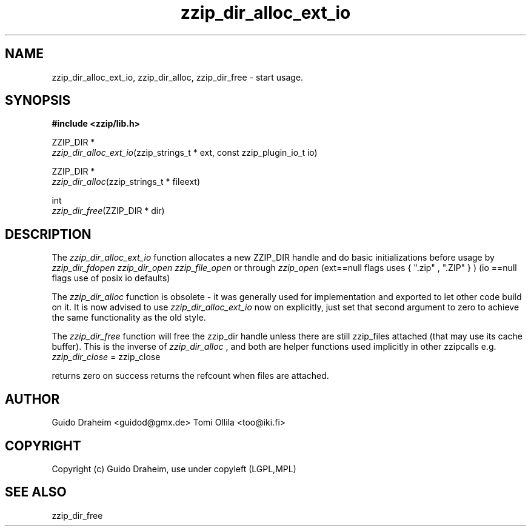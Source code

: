 .TH "zzip_dir_alloc_ext_io" "3" "0\&.13\&.69" "zziplib" "zziplib Function List"
.ie \n(.g .ds Aq \(aq
.el        .ds Aq 
.nh
.ad l
.SH "NAME"
zzip_dir_alloc_ext_io, zzip_dir_alloc, zzip_dir_free \-  start usage\&.  
.SH "SYNOPSIS"
.sp
.nf
.B "#include <zzip/lib\&.h>"
.B ""
.sp
ZZIP_DIR *
\fIzzip_dir_alloc_ext_io\fR(zzip_strings_t * ext, const zzip_plugin_io_t io)

ZZIP_DIR *
\fIzzip_dir_alloc\fR(zzip_strings_t * fileext)

int
\fIzzip_dir_free\fR(ZZIP_DIR * dir)


.fi
.sp
.SH "DESCRIPTION"
 The \fIzzip_dir_alloc_ext_io\fP function allocates a new ZZIP_DIR handle and do basic initializations before usage by \fIzzip_dir_fdopen\fP \fIzzip_dir_open\fP \fIzzip_file_open\fP or through \fIzzip_open\fP (ext==null flags uses { ".zip" , ".ZIP" } ) (io ==null flags use of posix io defaults)  
.sp
 The \fIzzip_dir_alloc\fP function is obsolete - it was generally used for implementation and exported to let other code build on it. It is now advised to use \fIzzip_dir_alloc_ext_io\fP now on explicitly, just set that second argument to zero to achieve the same functionality as the old style.  
.sp
 The \fIzzip_dir_free\fP function will free the zzip_dir handle unless there are still zzip_files attached (that may use its cache buffer). This is the inverse of \fIzzip_dir_alloc\fP , and both are helper functions used implicitly in other zzipcalls e.g. \fIzzip_dir_close\fP = zzip_close 
.sp
 returns zero on success returns the refcount when files are attached.  
.sp
.sp
.SH "AUTHOR"
 Guido Draheim <guidod@gmx.de> Tomi Ollila <too@iki.fi> 
.sp
.sp
.SH "COPYRIGHT"
 Copyright (c) Guido Draheim, use under copyleft (LGPL,MPL)  
.sp
.sp
.SH "SEE ALSO"
 zzip_dir_free 
.sp
.sp
